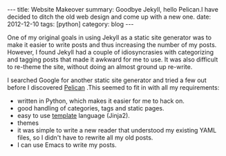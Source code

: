 #+STARTUP: showall indent
#+STARTUP: hidestars
#+BEGIN_HTML
---
title: Website Makeover
summary: Goodbye Jekyll, hello Pelican.I have decided to ditch the old web design and come up with a new one.
date: 2012-12-10
tags: [python]
category: blog
---
#+END_HTML

One of my original goals in using Jekyll as a static site generator
was to make it easier to write posts and thus increasing the
number of my posts. However, I found Jekyll had a couple of
idiosyncrasies with categorizing and tagging posts that made it
awkward for me to use. It was also difficult to re-theme the site,
without doing an almost ground up re-write.

I searched Google for another static site generator and tried a few
out before I discovered [[http://alexis.notmyidea.org/pelican/][Pelican]] .This seemed to fit in with all my
requirements:

- written in Python, which makes it easier for me to hack on.
- good handling of categories, tags and static pages.
- easy to use [[http://jinja.pocoo.org/][template]] language (Jinja2).
- themes
- it was simple to write a new reader that understood my existing
  YAML files, so I didn't have to rewrite all my old posts.
- I can use Emacs to write my posts.
